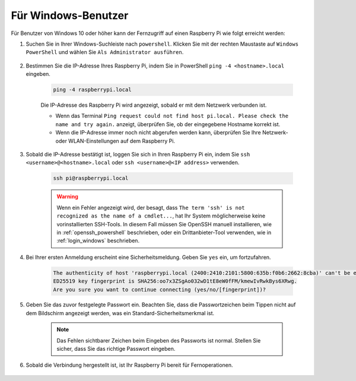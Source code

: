 Für Windows-Benutzer
=======================

Für Benutzer von Windows 10 oder höher kann der Fernzugriff auf einen Raspberry Pi wie folgt erreicht werden:

#. Suchen Sie in Ihrer Windows-Suchleiste nach ``powershell``. Klicken Sie mit der rechten Maustaste auf ``Windows PowerShell`` und wählen Sie ``Als Administrator ausführen``.

    .. image:: img/powershell_ssh.png
        :align: center

#. Bestimmen Sie die IP-Adresse Ihres Raspberry Pi, indem Sie in PowerShell ``ping -4 <hostname>.local`` eingeben.

    .. code-block::

        ping -4 raspberrypi.local

    .. image:: img/sp221221_145225.png
        :width: 550
        :align: center

    Die IP-Adresse des Raspberry Pi wird angezeigt, sobald er mit dem Netzwerk verbunden ist.

    * Wenn das Terminal ``Ping request could not find host pi.local. Please check the name and try again.`` anzeigt, überprüfen Sie, ob der eingegebene Hostname korrekt ist.
    * Wenn die IP-Adresse immer noch nicht abgerufen werden kann, überprüfen Sie Ihre Netzwerk- oder WLAN-Einstellungen auf dem Raspberry Pi.

#. Sobald die IP-Adresse bestätigt ist, loggen Sie sich in Ihren Raspberry Pi ein, indem Sie ``ssh <username>@<hostname>.local`` oder ``ssh <username>@<IP address>`` verwenden.

    .. code-block::

        ssh pi@raspberrypi.local

    .. warning::

        Wenn ein Fehler angezeigt wird, der besagt, dass ``The term 'ssh' is not recognized as the name of a cmdlet...``, hat Ihr System möglicherweise keine vorinstallierten SSH-Tools. In diesem Fall müssen Sie OpenSSH manuell installieren, wie in :ref:`openssh_powershell` beschrieben, oder ein Drittanbieter-Tool verwenden, wie in :ref:`login_windows` beschrieben.

#. Bei Ihrer ersten Anmeldung erscheint eine Sicherheitsmeldung. Geben Sie ``yes`` ein, um fortzufahren.

    .. code-block::

        The authenticity of host 'raspberrypi.local (2400:2410:2101:5800:635b:f0b6:2662:8cba)' can't be established.
        ED25519 key fingerprint is SHA256:oo7x3ZSgAo032wD1tE8eW0fFM/kmewIvRwkBys6XRwg.
        Are you sure you want to continue connecting (yes/no/[fingerprint])?

#. Geben Sie das zuvor festgelegte Passwort ein. Beachten Sie, dass die Passwortzeichen beim Tippen nicht auf dem Bildschirm angezeigt werden, was ein Standard-Sicherheitsmerkmal ist.

    .. note::
        Das Fehlen sichtbarer Zeichen beim Eingeben des Passworts ist normal. Stellen Sie sicher, dass Sie das richtige Passwort eingeben.

#. Sobald die Verbindung hergestellt ist, ist Ihr Raspberry Pi bereit für Fernoperationen.

    .. image:: img/sp221221_140628.png
        :width: 550
        :align: center
